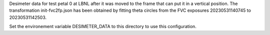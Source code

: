 Desimeter data for test petal 0 at LBNL after it was moved to the frame that can put it in a vertical position.
The transformation init-fvc2fp.json has been obtained by fitting theta circles from the FVC exposures 20230531140745 to 20230531142503.

Set the environement variable DESIMETER_DATA to this directory to use
this configuration.


